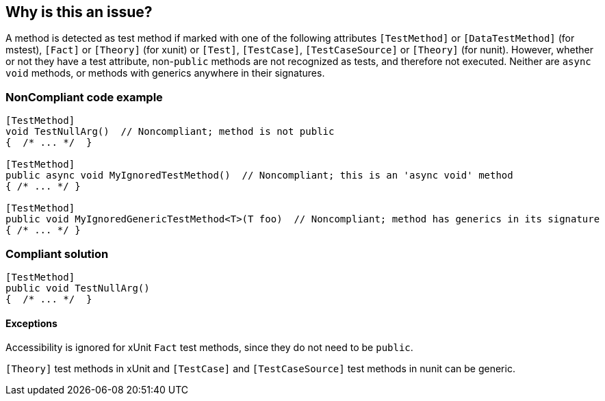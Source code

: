 == Why is this an issue?

A method is detected as test method if marked with one of the following attributes ``++[TestMethod]++`` or ``++[DataTestMethod]++`` (for mstest), ``++[Fact]++`` or ``++[Theory]++`` (for xunit) or ``++[Test]++``, ``++[TestCase]++``, ``++[TestCaseSource]++`` or ``++[Theory]++`` (for nunit). However, whether or not they have a test attribute, non-``++public++`` methods are not recognized as tests, and therefore not executed. Neither are ``++async++`` ``++void++`` methods, or methods with generics anywhere in their signatures. 


=== NonCompliant code example

[source,text]
----
[TestMethod]
void TestNullArg()  // Noncompliant; method is not public
{  /* ... */  }

[TestMethod]
public async void MyIgnoredTestMethod()  // Noncompliant; this is an 'async void' method
{ /* ... */ }

[TestMethod]
public void MyIgnoredGenericTestMethod<T>(T foo)  // Noncompliant; method has generics in its signature
{ /* ... */ }
----


=== Compliant solution

[source,text]
----
[TestMethod]
public void TestNullArg()
{  /* ... */  }
----


==== Exceptions

Accessibility is ignored for xUnit ``++Fact++`` test methods, since they do not need to be ``++public++``.

``++[Theory]++`` test methods in xUnit and ``++[TestCase]++`` and ``++[TestCaseSource]++`` test methods in nunit can be generic.


